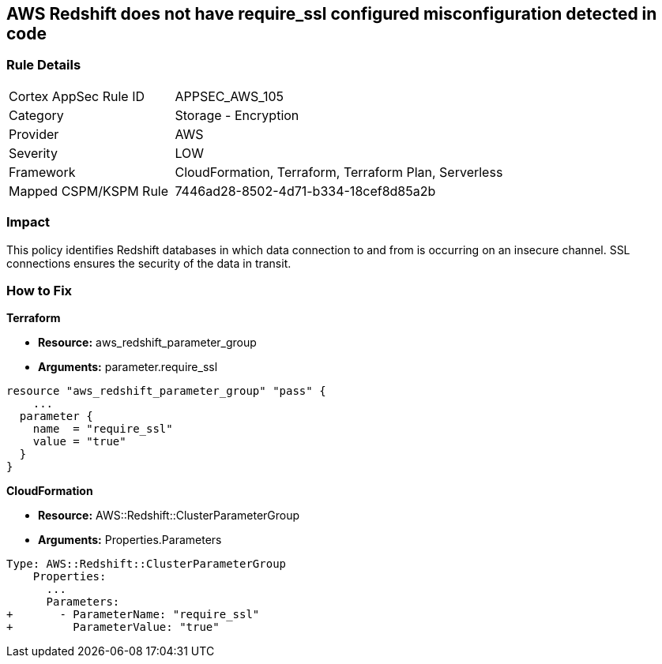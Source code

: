 == AWS Redshift does not have require_ssl configured misconfiguration detected in code


=== Rule Details

[cols="1,2"]
|===
|Cortex AppSec Rule ID |APPSEC_AWS_105
|Category |Storage - Encryption
|Provider |AWS
|Severity |LOW
|Framework |CloudFormation, Terraform, Terraform Plan, Serverless
|Mapped CSPM/KSPM Rule |7446ad28-8502-4d71-b334-18cef8d85a2b
|===
 



=== Impact
This policy identifies Redshift databases in which data connection to and from is occurring on an insecure channel.
SSL connections ensures the security of the data in transit.

=== How to Fix


*Terraform* 


* *Resource:* aws_redshift_parameter_group
* *Arguments:*  parameter.require_ssl


[source,go]
----
resource "aws_redshift_parameter_group" "pass" {
    ...
  parameter {
    name  = "require_ssl"
    value = "true"
  }
}
----


*CloudFormation* 


* *Resource:* AWS::Redshift::ClusterParameterGroup
* *Arguments:*  Properties.Parameters


[source,yaml]
----
Type: AWS::Redshift::ClusterParameterGroup
    Properties:
      ...
      Parameters:
+       - ParameterName: "require_ssl"
+         ParameterValue: "true"
----
